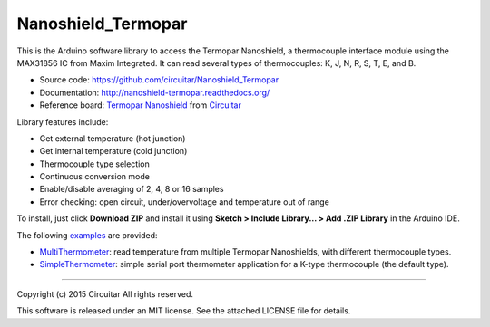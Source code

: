 Nanoshield_Termopar
===================

This is the Arduino software library to access the Termopar Nanoshield, a thermocouple interface module using the MAX31856 IC from Maxim Integrated. It can read several types of thermocouples: K, J, N, R, S, T, E, and B.

* Source code: https://github.com/circuitar/Nanoshield_Termopar
* Documentation: http://nanoshield-termopar.readthedocs.org/
* Reference board: `Termopar Nanoshield`_ from Circuitar_

Library features include:

* Get external temperature (hot junction)
* Get internal temperature (cold junction)
* Thermocouple type selection
* Continuous conversion mode
* Enable/disable averaging of 2, 4, 8 or 16 samples
* Error checking: open circuit, under/overvoltage and temperature out of range

To install, just click **Download ZIP** and install it using **Sketch > Include Library... > Add .ZIP Library** in the Arduino IDE.

The following examples_ are provided:

- MultiThermometer_: read temperature from multiple Termopar Nanoshields, with different thermocouple types.
- SimpleThermometer_: simple serial port thermometer application for a K-type thermocouple (the default type).

.. _`Termopar Nanoshield`: https://www.circuitar.com/nanoshields/modules/termopar/
.. _Circuitar: https://www.circuitar.com/
.. _examples: https://github.com/circuitar/Nanoshield_Termopar/tree/master/examples
.. _MultiThermometer: https://github.com/circuitar/Nanoshield_Termopar/blob/master/examples/MultiThermometer/MultiThermometer.ino
.. _SimpleThermometer: https://github.com/circuitar/Nanoshield_Termopar/blob/master/examples/SimpleThermometer/SimpleThermometer.ino

----

Copyright (c) 2015 Circuitar  
All rights reserved.

This software is released under an MIT license. See the attached LICENSE file for details.
